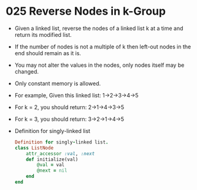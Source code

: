* 025 Reverse Nodes in k-Group
  + Given a linked list, reverse the nodes of a linked list k at a time and
    return its modified list.
  + If the number of nodes is not a multiple of k then left-out nodes in the
    end should remain as it is.
  + You may not alter the values in the nodes, only nodes itself may be
    changed.
  + Only constant memory is allowed.
  + For example, Given this linked list: 1->2->3->4->5
  + For k = 2, you should return: 2->1->4->3->5
  + For k = 3, you should return: 3->2->1->4->5
  + Definition for singly-linked list
    #+begin_src ruby
      Definition for singly-linked list.
      class ListNode
          attr_accessor :val, :next
          def initialize(val)
              @val = val
              @next = nil
          end
      end
    #+end_src
